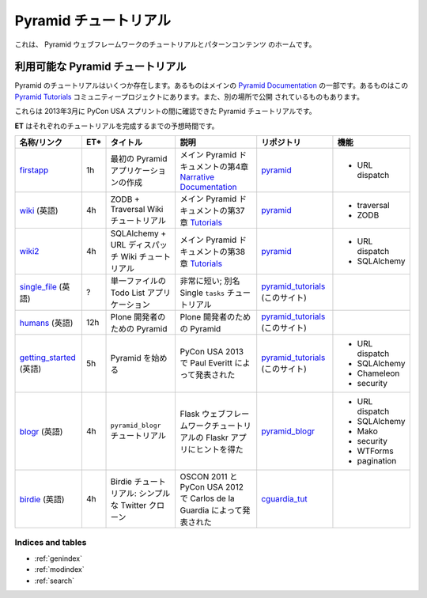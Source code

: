 .. Pyramid Tutorials

.. _pyramid-tutorials:

======================
Pyramid チュートリアル
======================

.. This is the home of tutorial and patterns content for the Pyramid web
.. framework.

これは、 Pyramid ウェブフレームワークのチュートリアルとパターンコンテンツ
のホームです。


.. Available Pyramid tutorials

---------------------------------
利用可能な Pyramid チュートリアル
---------------------------------

.. Several Pyramid tutorials exist. Some are part of the main
.. `Pyramid Documentation`_, some are in this `Pyramid Tutorials`_
.. community project, and others are published elsewhere.

Pyramid のチュートリアルはいくつか存在します。あるものはメインの
`Pyramid Documentation`_ の一部です。あるものはこの `Pyramid
Tutorials`_ コミュニティープロジェクトにあります。また、別の場所で公開
されているものもあります。


.. .. _Pyramid Documentation: http://docs.pylonsproject.org/en/latest/docs/pyramid.html
.. .. _Pyramid Tutorials: http://docs.pylonsproject.org/projects/pyramid/en/1.4-branch/#tutorials

.. _Pyramid Documentation: http://docs.pylonsproject.jp/en/latest/docs/pyramid.html
.. _Pyramid Tutorials: http://docs.pylonsproject.jp/projects/pyramid-doc-ja/en/1.4-branch-doc-ja/#id3


.. These are the Pyramid tutorials we could locate during the PyCon USA sprints in March, 2013.

これらは 2013年3月に PyCon USA スプリントの間に確認できた Pyramid
チュートリアルです。


.. **ET** is the estimated time to complete each tutorial.

**ET** はそれぞれのチュートリアルを完成するまでの予想時間です。


.. ================== === ======================= =============================== ==================== ===============
.. name/link          ET* title                   description                     code repo            features
.. ================== === ======================= =============================== ==================== ===============
.. `firstapp`_        1h  Creating Your First     chapter 4 in the
..                        Pyramid Application     `Narrative Documentation`_ part `pyramid`_           * URL dispatch
..                                                of the main Pyramid docs

.. `wiki`_            4h  ZODB + Traversal Wiki   chapter 37 in the `Tutorials`_  `pyramid`_           * traversal
..                        Tutorial                part of the main Pyramid docs                        * ZODB

.. `wiki2`_           4h  SQLAlchemy + URL        chapter 38 in the `Tutorials`_  `pyramid`_           * URL dispatch
..                        Dispatch Wiki Tutorial  part of the main Pyramid docs                        * SQLAlchemy

.. `single_file`_     ?   Todo List Application   very short; a.k.a. The Single   `pyramid_tutorials`_
..                        in One File             ``tasks`` Tutorial              (this site)

.. `humans`_          12h Pyramid for Plone       Pyramid for Plone Developers    `pyramid_tutorials`_
..                        Developers                                              (this site)

.. `getting_started`_ 5h  Getting Started with    Presented by Paul Everitt at    `pyramid_tutorials`_ * URL dispatch
..                        Pyramid                 PyCon USA 2013                  (this site)          * SQLAlchemy
..                                                                                                     * Chameleon
..                                                                                                     * security

.. `blogr`_           4h  ``pyramid_blogr``       inspired by Flaskr app from the `pyramid_blogr`_     * URL dispatch
..                        Tutorial                Flask Web Framework Tutorial                         * SQLAlchemy
..                                                                                                     * Mako
..                                                                                                     * security
..                                                                                                     * WTForms
..                                                                                                     * pagination
.. `birdie`_          4h  Birdie Tutorial: a      presented by Carlos de la
..                        simple Twitter clone    Guardia at OSCON 2011 and PyCon `cguardia_tut`_
..                                                USA 2012
.. ================== === ======================= =============================== ==================== ===============


.. list-table::
   :header-rows: 1

   * - 名称/リンク
     - ET*
     - タイトル
     - 説明
     - リポジトリ
     - 機能

   * - `firstapp`_
     - 1h
     - 最初の Pyramid アプリケーションの作成
     - メイン Pyramid ドキュメントの第4章 `Narrative Documentation`_
     - `pyramid`_
     - * URL dispatch
   * - `wiki`_ (英語)
     - 4h
     - ZODB + Traversal Wiki チュートリアル
     - メイン Pyramid ドキュメントの第37章 `Tutorials`_
     - `pyramid`_
     - * traversal
       * ZODB
   * - `wiki2`_
     - 4h
     - SQLAlchemy + URL ディスパッチ Wiki チュートリアル
     - メイン Pyramid ドキュメントの第38章 `Tutorials`_
     - `pyramid`_
     - * URL dispatch
       * SQLAlchemy
   * - `single_file`_ (英語)
     - ?
     - 単一ファイルの Todo List アプリケーション
     - 非常に短い; 別名 Single ``tasks`` チュートリアル
     - `pyramid_tutorials`_ (このサイト)
     -
   * - `humans`_ (英語)
     - 12h
     - Plone 開発者のための Pyramid
     - Plone 開発者のための Pyramid
     - `pyramid_tutorials`_ (このサイト)
     -
   * - `getting_started`_ (英語)
     - 5h
     - Pyramid を始める
     - PyCon USA 2013 で Paul Everitt によって発表された
     - `pyramid_tutorials`_ (このサイト)
     - * URL dispatch
       * SQLAlchemy
       * Chameleon
       * security
   * - `blogr`_ (英語)
     - 4h
     - ``pyramid_blogr`` チュートリアル
     - Flask ウェブフレームワークチュートリアルの Flaskr アプリにヒントを得た
     - `pyramid_blogr`_
     - * URL dispatch
       * SQLAlchemy
       * Mako
       * security
       * WTForms
       * pagination
   * - `birdie`_ (英語)
     - 4h
     - Birdie チュートリアル: シンプルな Twitter クローン
     - OSCON 2011 と PyCon USA 2012 で Carlos de la Guardia によって発表された
     - `cguardia_tut`_
     -


.. .. _firstapp: http://docs.pylonsproject.org/projects/pyramid/en/1.4-branch/narr/firstapp.html
.. .. _wiki: http://docs.pylonsproject.org/projects/pyramid/en/1.4-branch/tutorials/wiki/index.html
.. .. _wiki2: http://docs.pylonsproject.org/projects/pyramid/en/1.4-branch/tutorials/wiki2/index.html
.. .. _single_file: http://docs.pylonsproject.org/projects/pyramid_tutorials/en/latest/single_file_tasks/single_file_tasks.html
.. .. _humans: http://docs.pylonsproject.org/projects/pyramid_tutorials/en/latest/humans/index.html
.. .. _getting_started: http://docs.pylonsproject.org/projects/pyramid_tutorials/en/latest/getting_started/index.html
.. .. _blogr: http://pyramid-blogr.readthedocs.org/en/latest/
.. .. _birdie: https://github.com/cguardia/Pyramid-Tutorial/blob/master/presentation/pyramid_tutorial.pdf

.. .. _Narrative Documentation: http://docs.pylonsproject.org/projects/pyramid/en/1.4-branch/#narrative-documentation
.. .. _Tutorials: http://docs.pylonsproject.org/projects/pyramid/en/1.4-branch/#tutorials

.. .. _pyramid: https://github.com/Pylons/pyramid
.. .. _pyramid_tutorials: https://github.com/Pylons/pyramid_tutorials
.. .. _pyramid_blogr: https://github.com/Pylons/pyramid_blogr
.. .. _cguardia_tut: https://github.com/cguardia/Pyramid-Tutorial


.. _firstapp: http://docs.pylonsproject.jp/projects/pyramid-doc-ja/en/1.4-branch-doc-ja/narr/firstapp.html
.. _wiki: http://docs.pylonsproject.jp/projects/pyramid-doc-ja/en/1.4-branch-doc-ja/tutorials/wiki/index.html
.. _wiki2: http://docs.pylonsproject.jp/projects/pyramid-doc-ja/en/1.4-branch-doc-ja/tutorials/wiki2/index.html
.. _single_file: http://docs.pylonsproject.jp/projects/pyramid_tutorials-doc-ja/en/latest/single_file_tasks/single_file_tasks.html
.. _humans: http://docs.pylonsproject.jp/projects/pyramid_tutorials-doc-ja/en/latest/humans/index.html
.. _getting_started: http://docs.pylonsproject.jp/projects/pyramid_tutorials-doc-ja/en/latest/getting_started/index.html
.. _blogr: http://pyramid-blogr.readthedocs.org/en/latest/
.. _birdie: https://github.com/cguardia/Pyramid-Tutorial/blob/master/presentation/pyramid_tutorial.pdf

.. _Narrative Documentation: http://docs.pylonsproject.jp/projects/pyramid-doc-ja/en/1.4-branch-doc-ja/#id2
.. _Tutorials: http://docs.pylonsproject.jp/projects/pyramid-doc-ja/en/1.4-branch-doc-ja/#id3

.. _pyramid: https://github.com/Pylons/pyramid
.. _pyramid_tutorials: https://github.com/Pylons/pyramid_tutorials
.. _pyramid_blogr: https://github.com/Pylons/pyramid_blogr
.. _cguardia_tut: https://github.com/cguardia/Pyramid-Tutorial


Indices and tables
==================

* :ref:`genindex`
* :ref:`modindex`
* :ref:`search`
